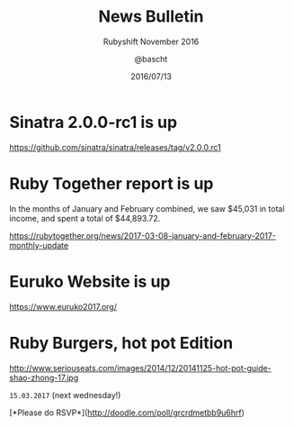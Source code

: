 #+TITLE: News Bulletin
#+SUBTITLE: Rubyshift November 2016
#+DATE: 2016/07/13
#+AUTHOR: @bascht
#+EMAIL: github.com@bascht.com
#+OPTIONS: ':nil *:t -:t ::t <:t H:3 \n:nil ^:t arch:headline
#+OPTIONS: author:t c:nil creator:comment d:(not "LOGBOOK") date:t
#+OPTIONS: e:t email:nil f:t inline:t num:nil p:nil pri:nil stat:t
#+OPTIONS: tags:t tasks:t tex:t timestamp:t toc:nil todo:t |:t
#+CREATOR: Emacs 24.4.1 (Org mode 8.2.10)
#+DESCRIPTION:
#+EXCLUDE_TAGS: noexport
#+KEYWORDS:
#+LANGUAGE: en
#+SELECT_TAGS: export

#+WWW: https://bascht.com
#+GITHUB: http://github.com/bascht
#+TWITTER: bascht

#+FAVICON: images/org-icon.png
#+ICON: images/rubyshift-icon.png
#+HASHTAG: #rubyshift


* My talk at Rubyshift Munich <2017-03-08>                         :noexport:
  The slides are built with [[http://coldnew.github.io/org-ioslide/][org-isolide]]. (@kuanyui == the best)

All the mentioned links:


* Sinatra 2.0.0-rc1 is up

https://github.com/sinatra/sinatra/releases/tag/v2.0.0.rc1
* Ruby Together report is up

  In the months of January and February combined, we saw $45,031 in
  total income, and spent a total of $44,893.72.

https://rubytogether.org/news/2017-03-08-january-and-february-2017-monthly-update

* Euruko Website is up

https://www.euruko2017.org/

* Ruby Burgers, hot pot Edition

http://www.seriouseats.com/images/2014/12/20141125-hot-pot-guide-shao-zhong-17.jpg

 =15.03.2017=  (next wednesday!)

[*Please do RSVP*](http://doodle.com/poll/grcrdmetbb9u6hrf)
